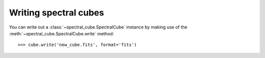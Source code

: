 Writing spectral cubes
======================

You can write out a :class:`~spectral_cube.SpectralCube`
instance by making use of the
:meth:`~spectral_cube.SpectralCube.write` method::

    >>> cube.write('new_cube.fits', format='fits')

